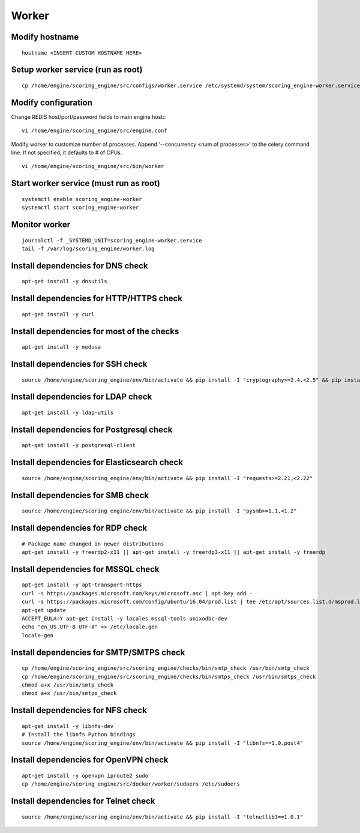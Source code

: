 Worker
------

Modify hostname
^^^^^^^^^^^^^^^
::

  hostname <INSERT CUSTOM HOSTNAME HERE>

Setup worker service (run as root)
^^^^^^^^^^^^^^^^^^^^^^^^^^^^^^^^^^
::

  cp /home/engine/scoring_engine/src/configs/worker.service /etc/systemd/system/scoring_engine-worker.service

Modify configuration
^^^^^^^^^^^^^^^^^^^^
Change REDIS host/port/password fields to main engine host::
::

  vi /home/engine/scoring_engine/src/engine.conf

Modify worker to customize number of processes. Append '--concurrency <num of processes>' to the celery command line. If not specified, it defaults to # of CPUs.
::

  vi /home/engine/scoring_engine/src/bin/worker

Start worker service (must run as root)
^^^^^^^^^^^^^^^^^^^^^^^^^^^^^^^^^^^^^^^
::

  systemctl enable scoring_engine-worker
  systemctl start scoring_engine-worker

Monitor worker
^^^^^^^^^^^^^^
::

  journalctl -f _SYSTEMD_UNIT=scoring_engine-worker.service
  tail -f /var/log/scoring_engine/worker.log

Install dependencies for DNS check
^^^^^^^^^^^^^^^^^^^^^^^^^^^^^^^^^^
::

  apt-get install -y dnsutils

Install dependencies for HTTP/HTTPS check
^^^^^^^^^^^^^^^^^^^^^^^^^^^^^^^^^^^^^^^^^
::

  apt-get install -y curl

Install dependencies for most of the checks
^^^^^^^^^^^^^^^^^^^^^^^^^^^^^^^^^^^^^^^^^^^
::

  apt-get install -y medusa

Install dependencies for SSH check
^^^^^^^^^^^^^^^^^^^^^^^^^^^^^^^^^^
::

  source /home/engine/scoring_engine/env/bin/activate && pip install -I "cryptography>=2.4,<2.5" && pip install "paramiko>=2.4,<2.5"

Install dependencies for LDAP check
^^^^^^^^^^^^^^^^^^^^^^^^^^^^^^^^^^^
::

  apt-get install -y ldap-utils

Install dependencies for Postgresql check
^^^^^^^^^^^^^^^^^^^^^^^^^^^^^^^^^^^^^^^^^
::

  apt-get install -y postgresql-client

Install dependencies for Elasticsearch check
^^^^^^^^^^^^^^^^^^^^^^^^^^^^^^^^^^^^^^^^^^^^
::

  source /home/engine/scoring_engine/env/bin/activate && pip install -I "requests>=2.21,<2.22"

Install dependencies for SMB check
^^^^^^^^^^^^^^^^^^^^^^^^^^^^^^^^^^
::

  source /home/engine/scoring_engine/env/bin/activate && pip install -I "pysmb>=1.1,<1.2"

Install dependencies for RDP check
^^^^^^^^^^^^^^^^^^^^^^^^^^^^^^^^^^
::

  # Package name changed in newer distributions
  apt-get install -y freerdp2-x11 || apt-get install -y freerdp3-x11 || apt-get install -y freerdp

Install dependencies for MSSQL check
^^^^^^^^^^^^^^^^^^^^^^^^^^^^^^^^^^^^
::

  apt-get install -y apt-transport-https
  curl -s https://packages.microsoft.com/keys/microsoft.asc | apt-key add -
  curl -s https://packages.microsoft.com/config/ubuntu/16.04/prod.list | tee /etc/apt/sources.list.d/msprod.list
  apt-get update
  ACCEPT_EULA=Y apt-get install -y locales mssql-tools unixodbc-dev
  echo "en_US.UTF-8 UTF-8" >> /etc/locale.gen
  locale-gen

Install dependencies for SMTP/SMTPS check
^^^^^^^^^^^^^^^^^^^^^^^^^^^^^^^^^^^^^^^^^
::

  cp /home/engine/scoring_engine/src/scoring_engine/checks/bin/smtp_check /usr/bin/smtp_check
  cp /home/engine/scoring_engine/src/scoring_engine/checks/bin/smtps_check /usr/bin/smtps_check
  chmod a+x /usr/bin/smtp_check
  chmod a+x /usr/bin/smtps_check

Install dependencies for NFS check
^^^^^^^^^^^^^^^^^^^^^^^^^^^^^^^^^^
::

  apt-get install -y libnfs-dev
  # Install the libnfs Python bindings
  source /home/engine/scoring_engine/env/bin/activate && pip install -I "libnfs==1.0.post4"

Install dependencies for OpenVPN check
^^^^^^^^^^^^^^^^^^^^^^^^^^^^^^^^^^^^^^^^^
::

  apt-get install -y openvpn iproute2 sudo
  cp /home/engine/scoring_engine/src/docker/worker/sudoers /etc/sudoers

Install dependencies for Telnet check
^^^^^^^^^^^^^^^^^^^^^^^^^^^^^^^^^^^^^
::

  source /home/engine/scoring_engine/env/bin/activate && pip install -I "telnetlib3==1.0.1"

